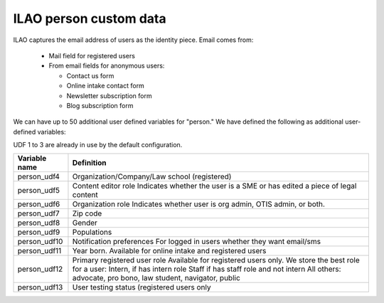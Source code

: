 ===============================
ILAO person custom data
===============================

ILAO captures the email address of users as the identity piece.  Email comes from:

  * Mail field for registered users
  * From email fields for anonymous users:

    * Contact us form
    * Online intake contact form
    * Newsletter subscription form
    * Blog subscription form

We can have up to 50 additional user defined variables for "person."  
We have defined the following as additional user-defined variables:

UDF 1 to 3 are already in use by the default configuration.

+---------------+-------------------------------------------------+
| Variable name | Definition                                      |
+===============+=================================================+
| person_udf4   | Organization/Company/Law school (registered)    |
+---------------+-------------------------------------------------+
| person_udf5   | Content editor role                             |
|               | Indicates whether the user is a SME or has      |
|               | edited a piece of legal content                 |
+---------------+-------------------------------------------------+
| person_udf6   | Organization role                               |
|               | Indicates whether user is org admin, OTIS admin,|
|               | or both.                                        |
+---------------+-------------------------------------------------+
| person_udf7   | Zip code                                        |
+---------------+-------------------------------------------------+
| person_udf8   | Gender                                          |
+---------------+-------------------------------------------------+
| person_udf9   | Populations                                     |
+---------------+-------------------------------------------------+
| person_udf10  | Notification preferences                        |
|               | For logged in users whether they want email/sms |
+---------------+-------------------------------------------------+
| person_udf11  | Year born.                                      |
|               | Available for online intake and registered users|
+---------------+-------------------------------------------------+
| person_udf12  | Primary registered user role                    |
|               | Available for registered users only.            |
|               | We store the best role for a user:              |
|               | Intern, if has intern role                      |
|               | Staff if has staff role and not intern          |
|               | All others: advocate, pro bono, law student,    |
|               | navigator, public                               |
+---------------+-------------------------------------------------+
| person_udf13  | User testing status (registered users only      |
+---------------+-------------------------------------------------+
                



  
